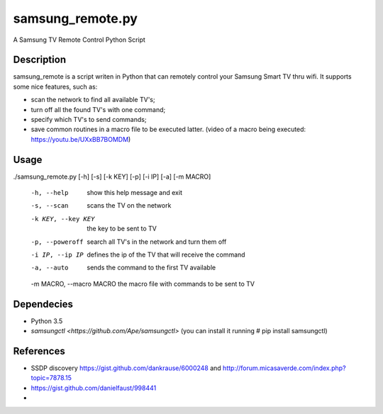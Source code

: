 =================
samsung_remote.py
=================

A Samsung TV Remote Control Python Script

Description
===========

samsung_remote is a script writen in Python that can remotely control your Samsung Smart TV thru wifi. It supports some nice features, such as:

- scan the network to find all available TV's;
- turn off all the found TV's with one command;
- specify which TV's to send commands;
- save common routines in a macro file to be executed latter. (video of a macro being executed: https://youtu.be/UXxBB7BOMDM)

Usage
=====

./samsung_remote.py [-h] [-s] [-k KEY] [-p] [-i IP] [-a] [-m MACRO]

  -h, --help              show this help message and exit
  -s, --scan              scans the TV on the network
  -k KEY, --key KEY       the key to be sent to TV
  -p, --poweroff          search all TV's in the network and turn them off
  -i IP, --ip IP          defines the ip of the TV that will receive the command
  -a, --auto              sends the command to the first TV available
  -m MACRO, --macro MACRO the macro file with commands to be sent to TV

Dependecies
===========

- Python 3.5
- `samsungctl <https://github.com/Ape/samsungctl>` (you can install it running # pip install samsungctl)

References
==========

- SSDP discovery https://gist.github.com/dankrause/6000248 and http://forum.micasaverde.com/index.php?topic=7878.15
- https://gist.github.com/danielfaust/998441
- 
